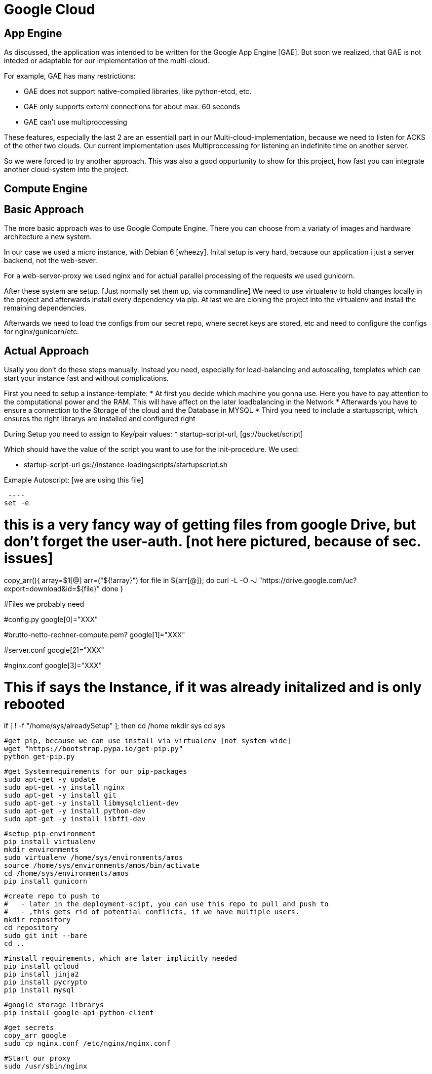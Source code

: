 Google Cloud
============


== App Engine ==

As discussed, the application was intended to be written for the Google App Engine [GAE]. But soon we realized, that GAE is not inteded or adaptable for our implementation of the multi-cloud.

For example, GAE has many restrictions:

* GAE does not support native-compiled libraries, like python-etcd, etc.
* GAE only supports externl connections for about max. 60 seconds
* GAE can't use multiproccessing

These features, especially the last 2 are an essentiall part in our Multi-cloud-implementation, because we need to listen for ACKS of the other two clouds. Our current implementation uses Multiproccessing for listening an indefinite time on another server.

So we were forced to try another approach. This was also a good oppurtunity to show for this project, how fast you can integrate another cloud-system into the project.  

== Compute Engine ==

== Basic Approach ==

The more basic approach was to use Google Compute Engine. There you can choose from a variaty of images and hardware architecture a new system.

In our case we used a micro instance, with Debian 6 [wheezy]. Inital setup is very hard, because our application i just a server backend, not the web-sever.

For a web-server-proxy we used nginx and for actual parallel processing of the requests we used gunicorn.

After these system are setup. [Just normally set them up, via commandline] We need to use virtualenv to hold changes locally in the project and afterwards install every dependency via pip. At last we are cloning the project into the virtualenv and install the remaining dependencies.

Afterwards we need to load the configs from our secret repo, where secret keys are stored, etc and need to configure the configs for nginx/gunicorn/etc.

== Actual Approach ==

Usally you don't do these steps manually. Instead you need, especially for load-balancing and autoscaling, templates which can start your instance fast and without complications.

First you need to setup a instance-template:
* At first you decide which machine you gonna use. Here you have to pay attention to the computational power and the RAM. This will have affect on the later loadbalancing in the Network
* Afterwards you have to ensure a connection to the Storage of the cloud and the Database in MYSQL
* Third you need to include a startupscript, which ensures the right librarys are installed and configured right

During Setup you need to assign to Key/pair values:
* startup-script-url, [gs://bucket/script]
 
Which should have the value of the script you want to use for the init-procedure.
We used:

* startup-script-url gs://instance-loadingscripts/startupscript.sh

Exmaple Autoscript: [we are using this file]

 ---- 
set -e

# this is a very fancy way of getting files from google Drive, but don't forget the user-auth. [not here pictured, because of sec. issues]
copy_arr(){
    array=$1[@]
    arr=("${!array}")
    for file in ${arr[@]};
    do
        curl -L -O -J "https://drive.google.com/uc?export=download&id=${file}"
    done
}

#Files we probably need

#config.py
google[0]="XXX"

#brutto-netto-rechner-compute.pem?
google[1]="XXX"

#server.conf
google[2]="XXX"

#nginx.conf
google[3]="XXX"


# This if says the Instance, if it was already initalized and is only rebooted
if [ ! -f "/home/sys/alreadySetup" ]; then
    cd /home
    mkdir sys
    cd sys
    
    #get pip, because we can use install via virtualenv [not system-wide]
    wget "https://bootstrap.pypa.io/get-pip.py"
    python get-pip.py
    
    #get Systemrequirements for our pip-packages    
    sudo apt-get -y update
    sudo apt-get -y install nginx
    sudo apt-get -y install git
    sudo apt-get -y install libmysqlclient-dev
    sudo apt-get -y install python-dev
    sudo apt-get -y install libffi-dev
    
    #setup pip-environment
    pip install virtualenv
    mkdir environments
    sudo virtualenv /home/sys/environments/amos
    source /home/sys/environments/amos/bin/activate
    cd /home/sys/environments/amos
    pip install gunicorn
        
    #create repo to push to 
    #   - later in the deployment-scipt, you can use this repo to pull and push to
    #   - ,this gets rid of potential conflicts, if we have multiple users.
    mkdir repository
    cd repository
    sudo git init --bare
    cd ..
    
    #install requirements, which are later implicitly needed
    pip install gcloud
    pip install jinja2
    pip install pycrypto
    pip install mysql
        
    #google storage librarys
    pip install google-api-python-client
    
    #get secrets
    copy_arr google
    sudo cp nginx.conf /etc/nginx/nginx.conf
    
    #Start our proxy
    sudo /usr/sbin/nginx
    
    sudo touch "/home/sys/alreadySetup"
else 
    
    # everything is already setup, but just in case.
    # get most recent config-files
    source /home/sys/environments/amos/bin/activate
    cd /home/sys/environments/amos/
    
    rm config.py
    rm brutto-netto-rechner-compute.pem
    rm server.conf
    rm nginx.conf
    
    #get secrets
    copy_arr google
    sudo cp nginx.conf /etc/nginx/nginx.conf
    
    #start our proxy
    sudo /usr/sbin/nginx -s reload
fi

# will push and pull to the repo, so we need to give "apropiate" permissions
chmod 777 -R /home/sys/environments/amos/

#Finally start our application-backend
../bin/gunicorn -w 4 FlaskWebProject:app & ---- 

 ---- 

After a template is setup, you need to ensure autoscaling and loadbalancing. For these tasks google explains everything in detail on their website. Bascially you just have to set up a group, with your previous constructed template. On Creation you have to pay attention to enable autoscaling. You configure here, when and why another instance shall be started. Here we are using usage of CPU-computation as an indicator, and if more the 80% in the average are used, we are starting a new instance.

For load-balancing you need to setup a load-balancer.This loadbalancer gives you an adress which shall be used for accessing you application. In this loadbalancer you have to setup the method of load-balancing. We are also balancing via Request per Seconds. You also have to setup the backend of the loadbalancer, which is the group, we previously constructed.


== DB-Connection and Storage-adapter ==

These points need configuring to. First of all we need to setup up the Database. Here we take the approach via alembic, which can use the internal Data of our Python-application to generate a Database. But here we need to be carful. If our application[instance] has only an IP4-address, we need to ensure an IP4 for the DB in the cloud! 
After the inital Database is setup in the cloud[see google documentation], we have to adapt the config with the according address. At last we generate via alembic the Database.[see alembic docu] [see config.py section]
For the storage-setup we need an accoring implementation to our interface. [see other sections]

== Cloud Deployer ==

The Cloud Deployer is a very fast way to deploy your code to the clouds, but because security is a very high standard at google, we still need to setup a little but more.

=== Deployment or 'How we get our code into the cloud' === 
We insert here a little chapter for explanation, what the google-deployer does. Usally Clouds are providing a way to deploy their code. But because, we based our system only on an OS, we have to do this ourselve.

Our setting:
* Our Deployment-script pulls the code of our repo
* we can make local changes
* Then we apply "python deployer.py", to deploy and see how our changes are working out

So for deplyoment to work for every instance, we deploy via a remote repository, which the instances can pull from to setup their servers.

But because handling 1 remote server on 1 instance is to much of hassle [it's still a much cleaner approach], we decided to create this remote repository for every instance. We can only deploy via the deployer, therefore we can ensure every instance is updated, as long as the configs are setup properly.

General Approach:

[ditaa]
 ---- 
                   +-------------+
                   | User - Repo |
                   |             |
                   +-------------+
                        | deployer
                        V
                +------------------+
                | Cloud-Repository |
                |                  |
                +------------------+
                       A
                       |  
     +-----------------+------------------+
     | pull            | pull             | pull       [most likely via notification]
 +------------+  +-------------+      +-------------+ 
 | Instance1  |  | Instance 2  | ...  | Instance n  |
 +------------+  +-------------+      +-------------+
 ---- 


Our Approach :

[ditaa]
 ---- 
                 +-------------+
                 | User - Repo |
                 |             |
                 +-------------+
                       |  deployer        
                       |  
     +-----------------+------------------+
     V push            V push             V push
 +------------+  +-------------+      +-------------+ 
 | Instance1  |  | Instance 2  | ...  | Instance n  |
 +------------+  +-------------+      +-------------+
     |                 |                  |
     V clone           V clone            V clone
 +------------+  +-------------+      +-------------+ 
 | Instance1  |  | Instance 2  | ...  | Instance n  |
 +------------+  +-------------+      +-------------+

 ---- 

=== Setting up, to use google for the deployer ===

If you want to use the deployer for the google Compute Engine, follow these steps and you should be good to go:

Google Compute engine is server based. So for the use of the deployer make sure, you have a server already running in the cloud. You should have also followed the steps discribed in the other Tutorial about setting up a template in the Google Compute Engine and use this for a fast start of the Http-Server.

We will deploy our application via ssh, and google only allows connection with an RSA-Key. Therfore you need to apply:

 ---- 
ssh-keygen -f google_rsa -t rsa -N ''
 ----

Instead of google_rsa, you can choose any name you want, but make sure in the follwing steps to replace the right parts of the expressions.
This will generate a private- and a public-key for encryption. You have to upload you public-key to the instance. You can either to this via another scp connection [which needs to be already setup], if you can't do this, go into the developer-sconsole and add the key there in your instance. [see google tutorials] Another approach via the Google-API/Libaray/gcloud can also be taken.


Make sure your generated files are also placed in ~/.ssh/ ,because this is important for the next step.

ssh uses configs for a fast connection-setup. So does git. Therefore we need this to be setup.
Create a file config in ~/.ssh/ [~/.ssh/config] with following content:

 ---- 

Host google_compute
    HostName [IP]
    User [user]
    IdentityFile ~/.ssh/google_rsa
    UserKnownHostsFile /dev/null
    CheckHostIP no
    StrictHostKeyChecking 

 ---- 

For the [IP] insert the public IP of the instance [or load-balancer], which you can see in the developers-console. For [user], you insert the same part which was generated in your public-key:

 ---- 
ssh-rsa XXX-INCREDIBLY_LONG_I_MEAN_REALLY_LONG_KEY_XXX User@SomeDevice
 ---- 

Now you should be able to ssh to the server, via 
 ---- 
ssh google_compute
 ---- 
It is very important that you name the host google_compute, if you can't use this name. Make sure you replace the accoring code, in the repository [Library] (Should be one line)

After this is done, you are finished. You should now be able to deploy in the path cloud-deployer via:
 ----
python deployer.py
 ----

Have fun with the AMOS-Deployer!

